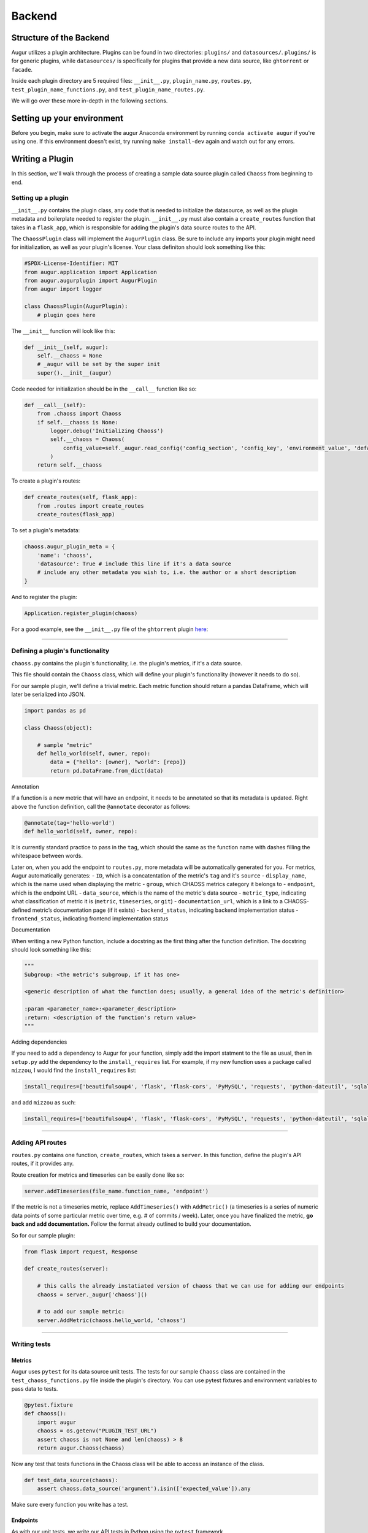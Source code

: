 Backend
=============================================

Structure of the Backend
------------------------

Augur utilizes a plugin architecture. Plugins can be found in two
directories: ``plugins/`` and ``datasources/``. ``plugins/`` is for
generic plugins, while ``datasources/`` is specifically for plugins that
provide a new data source, like ``ghtorrent`` or ``facade``.

Inside each plugin directory are 5 required files: ``__init__.py``,
``plugin_name.py``, ``routes.py``, ``test_plugin_name_functions.py``, and ``test_plugin_name_routes.py``.

We will go over these more in-depth in the following sections.

Setting up your environment
---------------------------

Before you begin, make sure to activate the augur Anaconda environment
by running ``conda activate augur`` if you're using one. If this environment doesn't exist,
try running ``make install-dev`` again and watch out for any errors.

Writing a Plugin
----------------

In this section, we'll walk through the process of creating a sample
data source plugin called ``Chaoss`` from beginning to end.

Setting up a plugin
~~~~~~~~~~~~~~~~~~~

``__init__.py`` contains the plugin class, any code that is needed to
initialize the datasource, as well as the plugin metadata and boilerplate needed to
register the plugin. ``__init__.py`` must also contain a
``create_routes`` function that takes in a ``flask_app``, which is
responsible for adding the plugin's data source routes to the API.

The ``ChaossPlugin`` class will implement the ``AugurPlugin`` class. Be
sure to include any imports your plugin might need for initialization,
as well as your plugin's license. Your class definiton should look
something like this:

.. code:: python

    #SPDX-License-Identifier: MIT 
    from augur.application import Application
    from augur.augurplugin import AugurPlugin
    from augur import logger

    class ChaossPlugin(AugurPlugin):
        # plugin goes here

The ``__init__`` function will look like this:

.. code:: python

        def __init__(self, augur):
            self.__chaoss = None
            # _augur will be set by the super init
            super().__init__(augur)

Code needed for initialization should be in the ``__call__`` function
like so:

.. code:: python

    def __call__(self):
        from .chaoss import Chaoss
        if self.__chaoss is None:
            logger.debug('Initializing Chaoss')
            self.__chaoss = Chaoss(
                config_value=self._augur.read_config('config_section', 'config_key', 'environment_value', 'default_value'),
            )
        return self.__chaoss

To create a plugin's routes:

.. code:: python

        def create_routes(self, flask_app):
            from .routes import create_routes
            create_routes(flask_app)

To set a plugin's metadata:

.. code:: python

    chaoss.augur_plugin_meta = {
        'name': 'chaoss',
        'datasource': True # include this line if it's a data source
        # include any other metadata you wish to, i.e. the author or a short description
    }

And to register the plugin:

.. code:: python

    Application.register_plugin(chaoss)

For a good example, see the ``__init__.py`` file of the ``ghtorrent``
plugin
`here <https://github.com/chaoss/augur/blob/dev/augur/datasources/ghtorrent/__init__.py>`__:

--------------

Defining a plugin's functionality
~~~~~~~~~~~~~~~~~~~~~~~~~~~~~~~~~

``chaoss.py`` contains the plugin's functionality, i.e. the plugin's
metrics, if it's a data source.

This file should contain the ``Chaoss`` class, which will define your
plugin's functionality (however it needs to do so).

For our sample plugin, we'll define a trivial metric. Each metric
function should return a pandas DataFrame, which will later be
serialized into JSON.

.. code:: python

    import pandas as pd

    class Chaoss(object):

        # sample "metric"
        def hello_world(self, owner, repo):
            data = {"hello": [owner], "world": [repo]}
            return pd.DataFrame.from_dict(data)

Annotation
          

If a function is a new metric that will have an endpoint, it needs to be
annotated so that its metadata is updated. Right above the function
definition, call the ``@annotate`` decorator as follows:

.. code:: python

    @annotate(tag='hello-world')
    def hello_world(self, owner, repo):

It is currently standard practice to pass in the ``tag``, which should
the same as the function name with dashes filling the whitespace between
words.

Later on, when you add the endpoint to ``routes.py``, more metadata will
be automatically generated for you. For metrics, Augur automatically
generates: - ``ID``, which is a concatentation of the metric's ``tag``
and it's ``source`` - ``display_name``, which is the name used when
displaying the metric - ``group``, which CHAOSS metrics category it
belongs to - ``endpoint``, which is the endpoint URL - ``data_source``,
which is the name of the metric's data source - ``metric_type``,
indicating what classification of metric it is (``metric``,
``timeseries``, or ``git``) - ``documentation_url``, which is a link to
a CHAOSS-defined metric’s documentation page (if it exists) -
``backend_status``, indicating backend implementation status -
``frontend_status``, indicating frontend implementation status

Documentation
             

When writing a new Python function, include a docstring as the first
thing after the function definition. The docstring should look something
like this:

.. code:: python

    """
    Subgroup: <the metric's subgroup, if it has one>

    <generic description of what the function does; usually, a general idea of the metric's definition>

    :param <parameter_name>:<parameter_description>
    :return: <description of the function's return value> 
    """

Adding dependencies
                   

If you need to add a dependency to Augur for your function, simply add
the import statment to the file as usual, then in ``setup.py`` add the
dependency to the ``install_requires`` list. For example, if my new
function uses a package called ``mizzou``, I would find the
``install_requires`` list:

.. code:: python

    install_requires=['beautifulsoup4', 'flask', 'flask-cors', 'PyMySQL', 'requests', 'python-dateutil', 'sqlalchemy', 'pandas', 'pytest', 'PyGithub', 'pyevent', 'gunicorn'],

and add ``mizzou`` as such:

.. code:: python

    install_requires=['beautifulsoup4', 'flask', 'flask-cors', 'PyMySQL', 'requests', 'python-dateutil', 'sqlalchemy', 'pandas', 'pytest', 'PyGithub', 'pyevent', 'gunicorn', 'mizzou'],

--------------

Adding API routes
~~~~~~~~~~~~~~~~~

``routes.py`` contains one function, ``create_routes``, which takes a
``server``. In this function, define the plugin's API routes, if it
provides any.

Route creation for metrics and timeseries can be easily done like so:

.. code:: python

    server.addTimeseries(file_name.function_name, 'endpoint')

If the metric is not a timeseries metric, replace ``AddTimeseries()``
with ``AddMetric()`` (a timeseries is a series of numeric data points of
some particular metric over time, e.g. # of commits / week). Later, once
you have finalized the metric, **go back and add documentation.** Follow
the format already outlined to build your documentation.

So for our sample plugin:

.. code:: python

    from flask import request, Response

    def create_routes(server):  

        # this calls the already instatiated version of chaoss that we can use for adding our endpoints
        chaoss = server._augur['chaoss']()

        # to add our sample metric:
        server.AddMetric(chaoss.hello_world, 'chaoss')

--------------

Writing tests
~~~~~~~~~~~~~

Metrics
*******
Augur uses ``pytest`` for its data source unit tests. The tests for our sample ``Chaoss``
class are contained in the ``test_chaoss_functions.py`` file inside the plugin's
directory. You can use pytest fixtures and environment variables to pass
data to tests.

.. code:: python

    @pytest.fixture
    def chaoss():
        import augur
        chaoss = os.getenv("PLUGIN_TEST_URL")
        assert chaoss is not None and len(chaoss) > 8
        return augur.Chaoss(chaoss)

Now any test that tests functions in the Chaoss class will be able to
access an instance of the class.

.. code:: python

    def test_data_source(chaoss):
        assert chaoss.data_source('argument').isin(['expected_value']).any

Make sure every function you write has a test.

Endpoints
*********
As with our unit tests, we write our API tests in Python using the ``pytest`` framework.

API tests for a plugin live in the ``test_<plugin_name>_routes.py`` folder in the ``<plugin_name>/`` directory.
In this file, you'll need the following boilerplate:

.. code:: python

    import pytest
    import requests

    @pytest.fixture(scope="module")
    def <plugin_name>_routes():
        pass

So for our CHAOSS example, the following code would go in ``test_chaoss_routes.py``:

.. code:: python

    import pytest
    import requests

    @pytest.fixture(scope="module")
    def chaoss_routes():
        pass

The web server will be automatically spun up and down when running your tests.

For the actual tests, for the most part not much logic is needed. Each endpoint should already have a unit test asserting that the 
metric is being calculate correctly: in most cases the endpoint tests exist primarily to make sure they're reachable and that the routes
we've documented are correct. These unit tests should not be strictly re-implemented, but each test needs to make sure that the output of the
corresponding metric is correct: since most endpoints are nothing more than a wrapper this usually means the test will just mirror the test cases of the corresponding unit test.

In some cases, endpoints will provide additional functionality beyond just the metric they're mapped to
(e.g.) aggregation and filtering), and in these scenarios test cases are needed to cover these capabilities.

Let's look at a sample test:

.. code:: python

    def test_api_status(metrics_status):
        response = requests.get('http://localhost:5000/api/unstable').json()
        assert response['status'] == 'OK'
        assert response.status_code == 200


This is just making sure that the API is up and running by parsing the response from the ``/api/unstable``
health check endpoint. In this case simply checking the status code and that the response is not empty/has some data in it
is all that's really needed. If this were a metric endpoint, an appropriate assertion might be something like
``assert response[0]['commits'] = 20``.

--------------

Using the Python Debugger
~~~~~~~~~~~~~~~~~~~~~~~~~

If you want to use an iPython shell to test your functions during
development, in the root directory, first execute ``augur util shell``, which
will drop you into an iPython shell and automatically give you an Augur
application called ``app``.

You can then test your function by first creating a new instance of that
class, and then running your function. For example:
``gh = app.ghtorrent(); gh.closed_issues('rails', 'rails')`` will let
you test the ``closed_issues`` function without actually having to run
the server.

However, it is recommended that you test your function in a Jupyter
notebook, which takes care of that setup for you. Accessing
preconfigured Jupyter notebooks is done by running ``make jupyter`` in
the root directory of the project (make sure to create a jupyter
enviroment by running ``make create-jupyter-env`` first).
